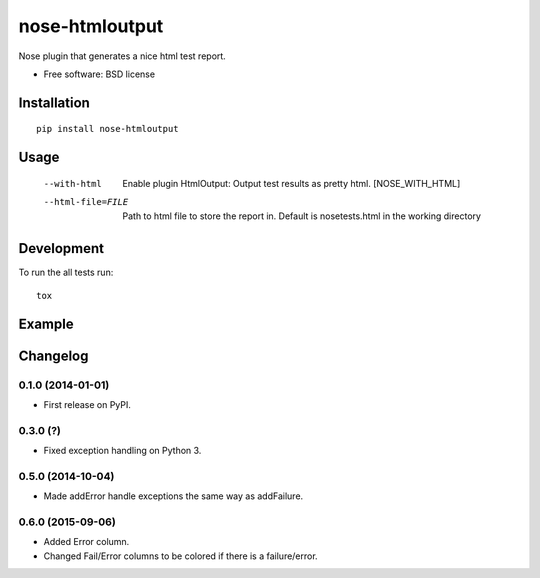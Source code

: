 ===============================
nose-htmloutput
===============================

.. image:: http://img.shields.io/travis/ionelmc/nose-htmloutput/master.png
    :alt: Travis-CI Build Status
    :target: https://travis-ci.org/ionelmc/nose-htmloutput

.. See: http://www.appveyor.com/docs/status-badges

.. image:: https://ci.appveyor.com/api/projects/status/<security-token>/branch/master
    :alt: AppVeyor Build Status
    :target: https://ci.appveyor.com/project/ionelmc/nose-htmloutput

.. image:: http://img.shields.io/coveralls/ionelmc/nose-htmloutput/master.png
    :alt: Coverage Status
    :target: https://coveralls.io/r/ionelmc/nose-htmloutput

.. image:: http://img.shields.io/pypi/v/nose-htmloutput.png
    :alt: PYPI Package
    :target: https://pypi.python.org/pypi/nose-htmloutput

.. image:: http://img.shields.io/pypi/dm/nose-htmloutput.png
    :alt: PYPI Package
    :target: https://pypi.python.org/pypi/nose-htmloutput

Nose plugin that generates a nice html test report.

* Free software: BSD license

Installation
============

::

    pip install nose-htmloutput

Usage
=====

  --with-html           Enable plugin HtmlOutput:  Output test results as
                        pretty html.  [NOSE_WITH_HTML]
  --html-file=FILE      Path to html file to store the report in. Default is
                        nosetests.html in the working directory

Development
===========

To run the all tests run::

    tox

Example
=======

.. image:: https://raw.githubusercontent.com/ionelmc/nose-htmloutput/master/docs/sample.png


Changelog
=========

0.1.0 (2014-01-01)
------------------

* First release on PyPI.

0.3.0 (?)
------------------

* Fixed exception handling on Python 3.

0.5.0 (2014-10-04)
------------------

* Made addError handle exceptions the same way as addFailure.

0.6.0 (2015-09-06)
------------------

* Added Error column.
* Changed Fail/Error columns to be colored if there is a failure/error.


